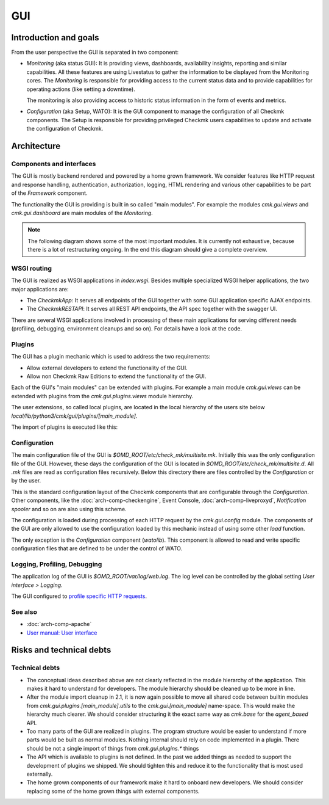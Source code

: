 ===
GUI
===

Introduction and goals
======================

From the user perspective the GUI is separated in two component:

* *Monitoring* (aka status GUI): It is providing views, dashboards, availability
  insights, reporting and similar capabilities. All these features are using
  Livestatus to gather the information to be displayed from the Monitoring
  cores. The *Monitoring* is responsible for providing access to the current
  status data and to provide capabilities for operating actions (like setting a
  downtime).

  The monitoring is also providing access to historic status information in the
  form of events and metrics.

* *Configuration* (aka Setup, WATO): It is the GUI component to manage the
  configuration of all Checkmk components. The Setup is responsible for
  providing privileged Checkmk users capabilities to update and activate the
  configuration of Checkmk.

Architecture
============

Components and interfaces
-------------------------

The GUI is mostly backend rendered and powered by a home grown framework. We
consider features like HTTP request and response handling, authentication,
authorization, logging, HTML rendering and various other capabilities to be part
of the *Framework* component.

The functionality the GUI is providing is built in so called "main modules". For
example the modules `cmk.gui.views` and `cmk.gui.dashboard` are main modules of
the *Monitoring*.

.. note::
   The following diagram shows some of the most important modules. It is
   currently not exhaustive, because there is a lot of restructuring ongoing. In
   the end this diagram should give a complete overview.

.. uml:: arch-comp-gui-components.puml

.. _wsgi-routing:

WSGI routing
------------

.. uml:: arch-comp-gui-wsgi-routing.puml

The GUI is realized as WSGI applications in `index.wsgi`. Besides multiple
specialized WSGI helper applications, the two major applications are:

* The `CheckmkApp`: It serves all endpoints of the GUI together with some
  GUI application specific AJAX endpoints.

* The `CheckmkRESTAPI`: It serves all REST API endpoints, the API spec together
  with the swagger UI.

There are several WSGI applications involved in processing of these main
applications for serving different needs (profiling, debugging, environment
cleanups and so on). For details have a look at the code.

Plugins
-------

The GUI has a plugin mechanic which is used to address the two requirements:

* Allow external developers to extend the functionality of the GUI.
* Allow non Checkmk Raw Editions to extend the functionality of the GUI.

Each of the GUI's "main modules" can be extended with plugins. For example a
main module `cmk.gui.views` can be extended with plugins from the
`cmk.gui.plugins.views` module hierarchy.

The user extensions, so called local plugins, are located in the local hierarchy
of the users site below `local/lib/python3/cmk/gui/plugins/[main_module]`.

The import of plugins is executed like this:

.. uml:: arch-comp-gui-plugin-imports.puml

Configuration
-------------

The main configuration file of the GUI is `$OMD_ROOT/etc/check_mk/multisite.mk`.
Initially this was the only configuration file of the GUI. However, these days
the configuration of the GUI is located in `$OMD_ROOT/etc/check_mk/multisite.d`.
All `.mk` files are read as configuration files recursively. Below this
directory there are files controlled by the *Configuration* or by the user.

This is the standard configuration layout of the Checkmk components that are
configurable through the *Configuration*. Other components, like the
:doc:`arch-comp-checkengine`, Event Console, :doc:`arch-comp-liveproxyd`,
`Notification spooler` and so on are also using this scheme.

The configuration is loaded during processing of each HTTP request by the
`cmk.gui.config` module. The components of the GUI are only allowed to use the
configuration loaded by this mechanic instead of using some other `load`
function.

The only exception is the *Configuration* component (`watolib`). This component
is allowed to read and write specific configuration files that are defined to be
under the control of WATO.

Logging, Profiling, Debugging
-----------------------------

The application log of the GUI is `$OMD_ROOT/var/log/web.log`. The log level can
be controlled by the global setting *User interface > Logging*.

The GUI configured to
`profile specific HTTP requests <https://kb.checkmk.com/display/KB/Checkmk+profiling#Checkmkprofiling-GUIProfiling>`_.

See also
--------
- :doc:`arch-comp-apache`
- `User manual: User interface <https://docs.checkmk.com/latest/en/user_interface.html>`_

Risks and technical debts
=========================

Technical debts
---------------

* The conceptual ideas described above are not clearly reflected in the module
  hierarchy of the application. This makes it hard to understand for developers.
  The module hierarchy should be cleaned up to be more in line.
* After the module import cleanup in 2.1, it is now again possible to move all
  shared code between builtin modules from `cmk.gui.plugins.[main_module].utils`
  to the `cmk.gui.[main_module]` name-space. This would make the hierarchy much
  clearer. We should consider structuring it the exact same way as `cmk.base`
  for the `agent_based` API.
* Too many parts of the GUI are realized in plugins. The program structure would
  be easier to understand if more parts would be built as normal modules.
  Nothing internal should rely on code implemented in a plugin. There should be
  not a single import of things from `cmk.gui.plugins.*` things
* The API which is available to plugins is not defined. In the past we added
  things as needed to support the development of plugins we shipped. We should
  tighten this and reduce it to the functionality that is most used externally.
* The home grown components of our framework make it hard to onboard new
  developers. We should consider replacing some of the home grown things with
  external components.
